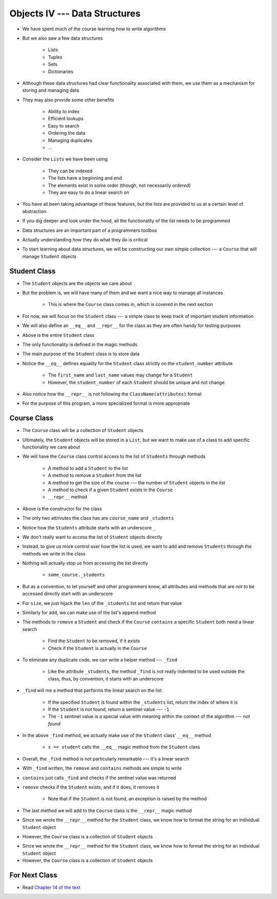 ******************************
Objects IV --- Data Structures
******************************

* We have spent much of the course learning how to write algorithms
* But we also saw a few data structures

    * Lists
    * Tuples
    * Sets
    * Dictionaries

* Although these data structures had clear functionality associated with them, we use them as a mechanism for storing and managing data
* They may also provide some other benefits

    * Ability to index
    * Efficient lookups
    * Easy to search
    * Ordering the data
    * Managing duplicates
    * ...

* Consider the ``List``\s we have been using

    * They can be indexed
    * The lists have a beginning and end
    * The elements exist in some order (though, not necessarily *ordered*)
    * They are easy to do a linear search on

* You have all been taking advantage of these features, but the lists are provided to us at a certain level of abstraction
* If you dig deeper and look under the hood, all the functionality of the list needs to be programmed

* Data structures are an important part of a programmers toolbox
* Actually understanding *how* they do what they do is critical
* To start learning about data structures, we will be constructing our own simple collection --- a ``Course`` that will manage ``Student`` objects


Student Class
=============

* The ``Student`` objects are the objects we care about
* But the problem is, we will have many of them and we want a nice way to manage all instances

    * This is where the ``Course`` class comes in, which is covered in the next section

* For now, we will focus on the ``Student`` class --- a simple class to keep track of important student information
* We will also define an ``__eq__`` and ``__repr__`` for the class as they are often handy for testing purposes

.. code-block:: python
    :linenos:

    class Student:

        def __init__(self, first_name: str, last_name: str, student_number: int):
            self.first_name = first_name
            self.last_name = last_name
            self.student_number = student_number

        def __eq__(self, other) -> bool:
            """
            Two students are considered equal if their student numbers are the same. This assumes student numbers are unique
            among students.

            :param other: A student to compare the self Student to
            :type other: Student
            :return: True if the students have the same student number, false otherwise
            :rtype: boolean
            """
            if isinstance(other, Student):
                return self.student_number == other.student_number
            return False

        def __repr__(self) -> str:
            return f"{self.last_name}, {self.first_name}\t{self.student_number}"


* Above is the entire ``Student`` class
* The only functionality is defined in the magic methods
* The main purpose of the ``Student`` class is to store data

* Notice the ``__eq__`` defines equality for the ``Student`` class strictly on the ``student_number`` attribute

    * The ``first_name`` and ``last_name`` values may change for a ``Student``
    * However, the ``student_number`` of each ``Student`` should be unique and not change

* Also notice how the ``__repr__`` is not following the ``ClassName(attributes)`` format
* For the purpose of this program, a more specialized format is more appropriate


Course Class
============

* The ``Course`` class will be a collection of ``Student`` objects
* Ultimately, the ``Student`` objects will be stored in a ``List``, but we want to make use of a class to add specific functionality we care about

* We will have the ``Course`` class control access to the list of ``Students`` through methods

    * A method to add a ``Student`` to the list
    * A method to remove a ``Student`` from the list
    * A method to get the size of the course --- the number of ``Student`` objects in the list
    * A method to check if a given ``Student`` exists in the ``Course``
    * ``__repr__`` method


.. code-block:: python
    :linenos:

    class Course:
        """
        A collection of students enrolled in a course. This class manages the individual Students and provides simple
        enrollment details.
        """

        def __init__(self, course_name: str):
            self.course_name = course_name
            self._students = []


* Above is the constructor for the class
* The only two attrivutes the class has are ``course_name`` and ``_students``
* Notice how the ``Students`` attribute starts with an underscore ``_``
* We don't really want to access the list of ``Student`` objects directly
* Instead, to give us more control over how the list is used, we want to add and remove ``Students`` through the methods we write in the class
* Nothing will actually stop us from accessing the list directly

    * ``some_course._students``

* But as a convention, to let yourself and other programmers know, all attributes and methods that are *not* to be accessed directly start with an underscore


.. code-block:: python
    :linenos:

    class Course:

        # init and/or other methods not shown for brevity

        def size(self) -> int:
            return len(self._students)

        def add(self, student: Student):
            self._students.append(student)


* For ``size``, we just hijack the ``len`` of the ``_students`` list and return that value
* Similarly for ``add``, we can make use of the list's ``append`` method

* The methods to ``remove`` a ``Student`` and check if the ``Course`` ``contains`` a specific ``Student`` both need a linear search

    * Find the ``Student`` to be removed, if it exists
    * Check if the ``Student`` is actually in the ``Course``

* To eliminate any duplicate code, we can write a helper method --- ``_find``

    * Like the attribute ``_students``, the method ``_find`` is not really indented to be used outside the class, thus, by convention, it starts with an underscore

* ``_find`` will me a method that performs the linear search on the list

    * If the specified ``Student`` is found within the ``_students`` list, return the index of where it is
    * If the ``Student`` is *not* found, return a sentinel value --- ``-1``
    * The ``-1`` sentinel value is a special value with meaning within the context of the algorithm --- *not found*

.. code-block:: python
    :linenos:
    :emphasize-lines: 16

    class Course:

        # init and/or other methods not shown for brevity

        def _find(self, student: Student) -> int:
            """
            Returns the index of the first occurrence of a given Student if it exists. If it does not exist, return a
            sentinel value of -1.

            :param student: The student to search for
            :type student: Student
            :return: Index of the student, or -1 if it is not found
            :rtype: int
            """
            for i, s in enumerate(self._students):
                if s == student:
                    return i
            return -1


* In the above ``_find`` method, we actually make use of the ``Student`` class' ``__eq__`` method

    * ``s == student`` calls the ``__eq__`` magic method from the ``Student`` class

* Overall, the ``_find`` method is not particularly remarkable --- it's a linear search
* With ``_find`` written, the ``remove`` and ``contains`` methods are simple to write

.. code-block:: python
    :linenos:

    class Course:

        # init and/or other methods not shown for brevity

        def contains(self, student: Student) -> bool:
            return -1 != self._find(student)

        def remove(self, student: Student):
            if not self.contains(student):
                raise ValueError("No such student to remove")
            else:
                self._students.pop(self._find(student))


* ``contains`` just calls ``_find`` and checks if the sentinel value was returned
* ``remove`` checks if the ``Student`` exists, and if it does, it removes it

    * Note that if the ``Student`` is not found, an exception is raised by the method

* The last method we will add to the ``Course`` class is the ``__repr__`` magic method
* Since we wrote the ``__repr__`` method for the ``Student`` class, we know how to format the string for an individual ``Student`` object
* However, the ``Course`` class is a collection of ``Student`` objects

.. code-block:: python
    :linenos:

    class Course:

        # init and/or other methods not shown for brevity

        def __repr__(self) -> str:
            s = ""
            for student in self._students:
                s += str(student) + "\n"
            return s


* Since we wrote the ``__repr__`` method for the ``Student`` class, we know how to format the string for an individual ``Student`` object
* However, the ``Course`` class is a collection of ``Student`` objects


For Next Class
==============

* Read `Chapter 14 of the text <http://openbookproject.net/thinkcs/python/english3e/list_algorithms.html>`_
